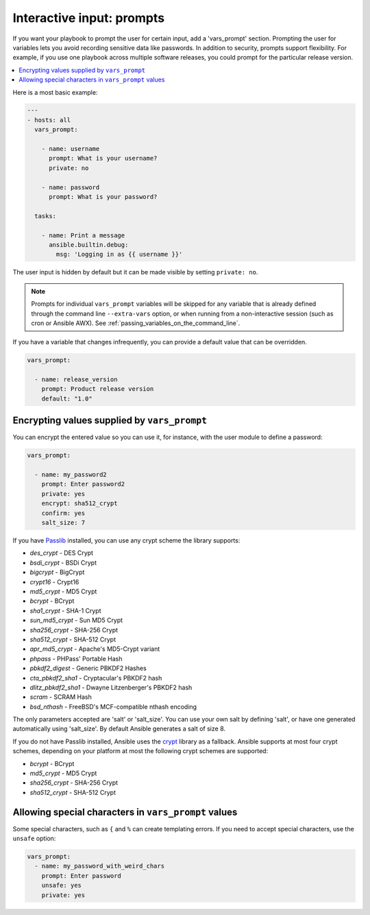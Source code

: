 .. _playbooks_prompts:

**************************
Interactive input: prompts
**************************

If you want your playbook to prompt the user for certain input, add a 'vars_prompt' section. Prompting the user for variables lets you avoid recording sensitive data like passwords. In addition to security, prompts support flexibility. For example, if you use one playbook across multiple software releases, you could prompt for the particular release version.

.. contents::
   :local:

Here is a most basic example:

.. code-block:: yaml

    ---
    - hosts: all
      vars_prompt:

        - name: username
          prompt: What is your username?
          private: no

        - name: password
          prompt: What is your password?

      tasks:

        - name: Print a message
          ansible.builtin.debug:
            msg: 'Logging in as {{ username }}'

The user input is hidden by default but it can be made visible by setting ``private: no``.

.. note::
    Prompts for individual ``vars_prompt`` variables will be skipped for any variable that is already defined through the command line ``--extra-vars`` option, or when running from a non-interactive session (such as cron or Ansible AWX). See :ref:`passing_variables_on_the_command_line`.

If you have a variable that changes infrequently, you can provide a default value that can be overridden.

.. code-block:: yaml

   vars_prompt:

     - name: release_version
       prompt: Product release version
       default: "1.0"

Encrypting values supplied by ``vars_prompt``
---------------------------------------------

You can encrypt the entered value so you can use it, for instance, with the user module to define a password:

.. code-block:: yaml

   vars_prompt:

     - name: my_password2
       prompt: Enter password2
       private: yes
       encrypt: sha512_crypt
       confirm: yes
       salt_size: 7

If you have `Passlib <https://passlib.readthedocs.io/en/stable/>`_ installed, you can use any crypt scheme the library supports:

- *des_crypt* - DES Crypt
- *bsdi_crypt* - BSDi Crypt
- *bigcrypt* - BigCrypt
- *crypt16* - Crypt16
- *md5_crypt* - MD5 Crypt
- *bcrypt* - BCrypt
- *sha1_crypt* - SHA-1 Crypt
- *sun_md5_crypt* - Sun MD5 Crypt
- *sha256_crypt* - SHA-256 Crypt
- *sha512_crypt* - SHA-512 Crypt
- *apr_md5_crypt* - Apache's MD5-Crypt variant
- *phpass* - PHPass' Portable Hash
- *pbkdf2_digest* - Generic PBKDF2 Hashes
- *cta_pbkdf2_sha1* - Cryptacular's PBKDF2 hash
- *dlitz_pbkdf2_sha1* - Dwayne Litzenberger's PBKDF2 hash
- *scram* - SCRAM Hash
- *bsd_nthash* - FreeBSD's MCF-compatible nthash encoding

The only parameters accepted are 'salt' or 'salt_size'. You can use your own salt by defining
'salt', or have one generated automatically using 'salt_size'. By default Ansible generates a salt
of size 8.

.. versionadded:: 2.7

If you do not have Passlib installed, Ansible uses the `crypt <https://docs.python.org/3/library/crypt.html>`_ library as a fallback. Ansible supports at most four crypt schemes, depending on your platform at most the following crypt schemes are supported:

- *bcrypt* - BCrypt
- *md5_crypt* - MD5 Crypt
- *sha256_crypt* - SHA-256 Crypt
- *sha512_crypt* - SHA-512 Crypt

.. versionadded:: 2.8
.. _unsafe_prompts:

Allowing special characters in ``vars_prompt`` values
-----------------------------------------------------

Some special characters, such as ``{`` and ``%`` can create templating errors. If you need to accept special characters, use the ``unsafe`` option:

.. code-block:: yaml

   vars_prompt:
     - name: my_password_with_weird_chars
       prompt: Enter password
       unsafe: yes
       private: yes

.. seealso::

   :ref:`playbooks_intro`
       An introduction to playbooks
   :ref:`playbooks_conditionals`
       Conditional statements in playbooks
   :ref:`playbooks_variables`
       All about variables
   `User Mailing List <https://groups.google.com/group/ansible-devel>`_
       Have a question?  Stop by the google group!
   :ref:`communication_irc`
       How to join Ansible chat channels
